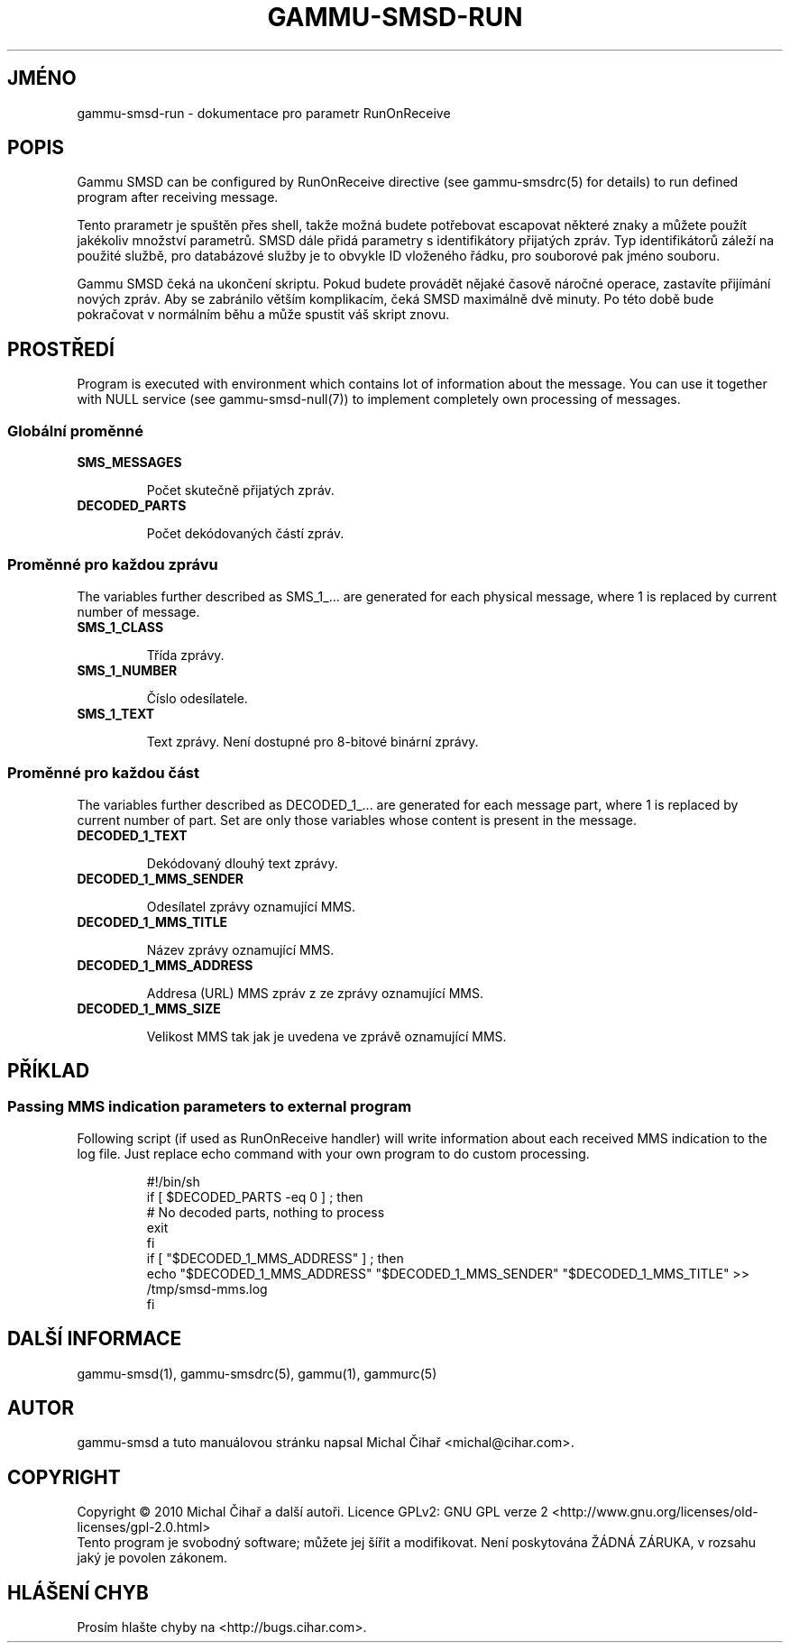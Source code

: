 .\"*******************************************************************
.\"
.\" This file was generated with po4a. Translate the source file.
.\"
.\"*******************************************************************
.TH GAMMU\-SMSD\-RUN 7 "Leden  25, 2010" "Gammu 1.28.0" "Dokumentace Gammu"
.SH JMÉNO

gammu\-smsd\-run \- dokumentace pro parametr RunOnReceive

.SH POPIS

Gammu SMSD can be configured by RunOnReceive directive (see gammu\-smsdrc(5)
for details) to run defined program after receiving message.
    
Tento prarametr je spuštěn přes shell, takže možná budete potřebovat
escapovat některé znaky a můžete použít jakékoliv množství parametrů. SMSD
dále přidá parametry s identifikátory přijatých zpráv. Typ identifikátorů
záleží na použité službě, pro databázové služby je to obvykle ID vloženého
řádku, pro souborové pak jméno souboru.

Gammu SMSD čeká na ukončení skriptu. Pokud budete provádět nějaké časově
náročné operace, zastavíte přijímání nových zpráv. Aby se zabránilo větším
komplikacím, čeká SMSD maximálně dvě minuty. Po této době bude pokračovat v
normálním běhu a může spustit váš skript znovu.

.SH PROSTŘEDÍ

Program is executed with environment which contains lot of information about
the message. You can use it together with NULL service (see
gammu\-smsd\-null(7)) to implement completely own processing of messages.

.SS "Globální proměnné"

.TP 
\fBSMS_MESSAGES\fP

Počet skutečně přijatých zpráv.

.TP 
\fBDECODED_PARTS\fP

Počet dekódovaných částí zpráv.

.SS "Proměnné pro každou zprávu"

The variables further described as SMS_1_... are generated for each physical
message, where 1 is replaced by current number of message.

.TP 
\fBSMS_1_CLASS\fP

Třída zprávy.

.TP 
\fBSMS_1_NUMBER\fP

Číslo odesílatele.

.TP 
\fBSMS_1_TEXT\fP

Text zprávy. Není dostupné pro 8\-bitové binární zprávy.

.SS "Proměnné pro každou část"

The variables further described as DECODED_1_... are generated for each
message part, where 1 is replaced by current number of part. Set are only
those variables whose content is present in the message.

.TP 
\fBDECODED_1_TEXT\fP

Dekódovaný dlouhý text zprávy.

.TP 
\fBDECODED_1_MMS_SENDER\fP

Odesílatel zprávy oznamující MMS.

.TP 
\fBDECODED_1_MMS_TITLE\fP

Název zprávy oznamující MMS.

.TP 
\fBDECODED_1_MMS_ADDRESS\fP

Addresa (URL) MMS zpráv z ze zprávy oznamující MMS.

.TP 
\fBDECODED_1_MMS_SIZE\fP

Velikost MMS tak jak je uvedena ve zprávě oznamující MMS.


.SH PŘÍKLAD

.SS "Passing MMS indication parameters to external program"

Following script (if used as RunOnReceive handler) will write information
about each received MMS indication to the log file. Just replace echo
command with your own program to do custom processing.

.RS
.sp
.nf
.ne 7
#!/bin/sh
if [ $DECODED_PARTS \-eq 0 ] ; then
    # No decoded parts, nothing to process
    exit
fi
if [ "$DECODED_1_MMS_ADDRESS" ] ; then
    echo "$DECODED_1_MMS_ADDRESS" "$DECODED_1_MMS_SENDER" "$DECODED_1_MMS_TITLE" >> /tmp/smsd\-mms.log
fi
.fi
.sp
.RE
.PP

.SH "DALŠÍ INFORMACE"
gammu\-smsd(1), gammu\-smsdrc(5), gammu(1), gammurc(5)
.SH AUTOR
gammu\-smsd a tuto manuálovou stránku napsal Michal Čihař
<michal@cihar.com>.
.SH COPYRIGHT
Copyright \(co 2010 Michal Čihař a další autoři.  Licence GPLv2: GNU GPL
verze 2 <http://www.gnu.org/licenses/old\-licenses/gpl\-2.0.html>
.br
Tento program je svobodný software; můžete jej šířit a modifikovat.  Není
poskytována ŽÁDNÁ ZÁRUKA, v rozsahu jaký je povolen zákonem.
.SH "HLÁŠENÍ CHYB"
Prosím hlašte chyby na <http://bugs.cihar.com>.


